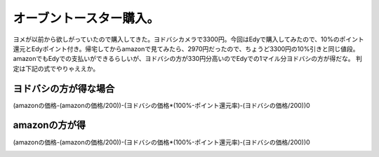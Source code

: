 ﻿オーブントースター購入。
########################


ヨメが以前から欲しがっていたので購入してきた。ヨドバシカメラで3300円。今回はEdyで購入してみたので、10%のポイント還元とEdyポイント付き。帰宅してからamazonで見てみたら、2970円だったので、ちょうど3300円の10%引きと同じ値段。amazonでもEdyでの支払いができるらしいが、ヨドバシの方が330円分高いのでEdyでの1マイル分ヨドバシの方が得だな。
判定は下記の式でやりゃええか。

ヨドバシの方が得な場合
**************************************************************


(amazonの価格-(amazonの価格/200))-(ヨドバシの価格*(100%-ポイント還元率)-(ヨドバシの価格/200))0

amazonの方が得
********************************


(amazonの価格-(amazonの価格/200))-(ヨドバシの価格*(100%-ポイント還元率)-(ヨドバシの価格/200))0

.. image:: http://ecx.images-amazon.com/images/I/41fvRD64x5L._SL160_.jpg
   :alt: ZOJIRUSHI オーブントースターこんがり倶楽部 ET-VT22-SK ブラウンシルバー




.. author:: mkouhei
.. categories:: 生活, 
.. tags::
.. comments::


